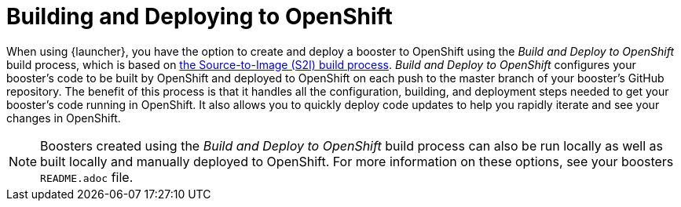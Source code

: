 [[build-and-deploy-process]]
= Building and Deploying to OpenShift

When using {launcher}, you have the option to create and deploy a booster to OpenShift using the _Build and Deploy to OpenShift_ build process, which is based on link:{link-wf-swarm-runtime-guide}#s2i-build-process[the Source-to-Image (S2I) build process]. _Build and Deploy to OpenShift_ configures your booster's code to be built by OpenShift and deployed to OpenShift on each push to the master branch of your booster's GitHub repository. The benefit of this process is that it handles all the configuration, building, and deployment steps needed to get your booster's code running in OpenShift. It also allows you to quickly deploy code updates to help you rapidly iterate and see your changes in OpenShift.


NOTE: Boosters created using the _Build and Deploy to OpenShift_ build process can also be run locally as well as built locally and manually deployed to OpenShift. For more information on these options, see your boosters `README.adoc` file.
